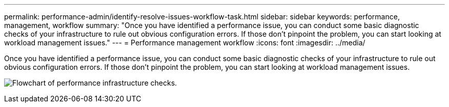 ---
permalink: performance-admin/identify-resolve-issues-workflow-task.html
sidebar: sidebar
keywords: performance, management, workflow
summary: "Once you have identified a performance issue, you can conduct some basic diagnostic checks of your infrastructure to rule out obvious configuration errors. If those don’t pinpoint the problem, you can start looking at workload management issues."
---
= Performance management workflow
:icons: font
:imagesdir: ../media/

[.lead]
Once you have identified a performance issue, you can conduct some basic diagnostic checks of your infrastructure to rule out obvious configuration errors. If those don't pinpoint the problem, you can start looking at workload management issues.

image:performance-management-workflow.gif[Flowchart of performance infrastructure checks.]
